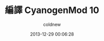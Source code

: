 #+TITLE: 編譯 CyanogenMod 10
#+AUTHOR: coldnew
#+EMAIL:  coldnew.tw@gmail.com
#+DATE:   2013-12-29 00:06:28
#+LANGUAGE: zh_TW
#+URL:    46ac3
#+OPTIONS: num:nil ^:nil
#+TAGS: android cyanogenmod htc_one_x endeavoru
